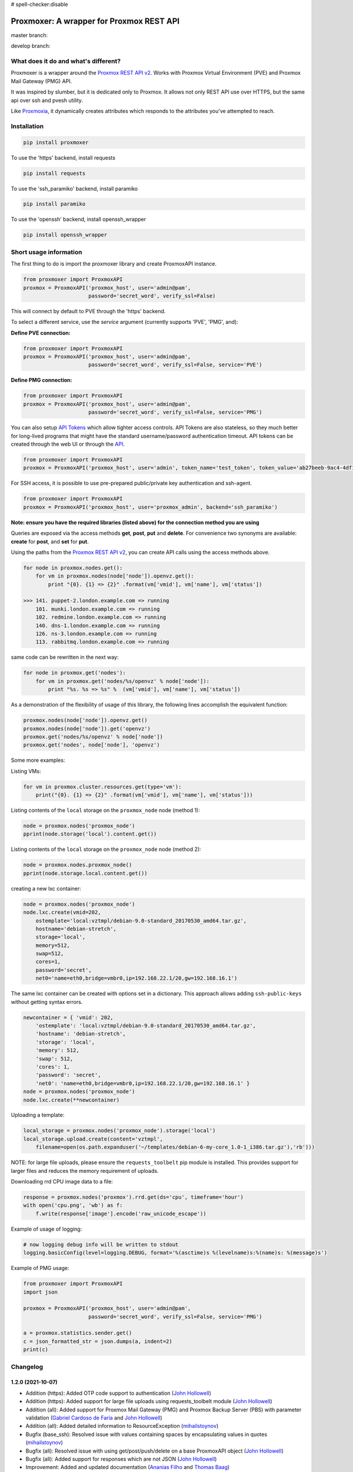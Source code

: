 # spell-checker:disable

=========================================
Proxmoxer: A wrapper for Proxmox REST API
=========================================

master branch:  |master_build_status| |master_coverage_status| |pypi_version| |pypi_downloads|

develop branch: |develop_build_status| |develop_coverage_status|


What does it do and what's different?
-------------------------------------

Proxmoxer is a wrapper around the `Proxmox REST API v2 <https://pve.proxmox.com/pve-docs/api-viewer/index.html>`_.
Works with Proxmox Virtual Environment (PVE) and Proxmox Mail Gateway (PMG) API.

It was inspired by slumber, but it is dedicated only to Proxmox. It allows not only REST API use over HTTPS, but
the same api over ssh and pvesh utility.

Like `Proxmoxia <https://github.com/baseblack/Proxmoxia>`_, it dynamically creates attributes which responds to the
attributes you've attempted to reach.

Installation
------------

.. code-block:: bash

    pip install proxmoxer

To use the 'https' backend, install requests

.. code-block:: bash

    pip install requests

To use the 'ssh_paramiko' backend, install paramiko

.. code-block:: bash

    pip install paramiko

To use the 'openssh' backend, install openssh_wrapper

.. code-block:: bash

    pip install openssh_wrapper


Short usage information
-----------------------

The first thing to do is import the proxmoxer library and create ProxmoxAPI instance.

.. code-block:: python

    from proxmoxer import ProxmoxAPI
    proxmox = ProxmoxAPI('proxmox_host', user='admin@pam',
                         password='secret_word', verify_ssl=False)

This will connect by default to PVE through the 'https' backend.

To select a different service, use the `service` argument (currently supports 'PVE',  'PMG', and):

**Define PVE connection:**

.. code-block:: python

    from proxmoxer import ProxmoxAPI
    proxmox = ProxmoxAPI('proxmox_host', user='admin@pam',
                         password='secret_word', verify_ssl=False, service='PVE')

**Define PMG connection:**

.. code-block:: python

    from proxmoxer import ProxmoxAPI
    proxmox = ProxmoxAPI('proxmox_host', user='admin@pam',
                         password='secret_word', verify_ssl=False, service='PMG')


You can also setup `API Tokens <https://pve.proxmox.com/wiki/User_Management#pveum_tokens>`_ which allow tighter access controls.
API Tokens are also stateless, so they much better for long-lived programs that might have the standard username/password authentication timeout.
API tokens can be created through the web UI or through the `API <https://pve.proxmox.com/pve-docs/api-viewer/index.html#/access/users/{userid}/token/{tokenid}>`_.

.. code-block:: python

    from proxmoxer import ProxmoxAPI
    proxmox = ProxmoxAPI('proxmox_host', user='admin', token_name='test_token', token_value='ab27beeb-9ac4-4df1-aa19-62639f27031e')

For SSH access, it is possible to use pre-prepared public/private key authentication and ssh-agent.

.. code-block:: python

    from proxmoxer import ProxmoxAPI
    proxmox = ProxmoxAPI('proxmox_host', user='proxmox_admin', backend='ssh_paramiko')

**Note: ensure you have the required libraries (listed above) for the connection method you are using**

Queries are exposed via the access methods **get**, **post**, **put** and **delete**. For convenience two
synonyms are available: **create** for **post**, and **set** for **put**.

Using the paths from the `Proxmox REST API v2 <https://pve.proxmox.com/pve-docs/api-viewer/index.html>`_, you can create
API calls using the access methods above.

.. code-block:: python

    for node in proxmox.nodes.get():
        for vm in proxmox.nodes(node['node']).openvz.get():
            print "{0}. {1} => {2}" .format(vm['vmid'], vm['name'], vm['status'])

    >>> 141. puppet-2.london.example.com => running
        101. munki.london.example.com => running
        102. redmine.london.example.com => running
        140. dns-1.london.example.com => running
        126. ns-3.london.example.com => running
        113. rabbitmq.london.example.com => running

same code can be rewritten in the next way:

.. code-block:: python

    for node in proxmox.get('nodes'):
        for vm in proxmox.get('nodes/%s/openvz' % node['node']):
            print "%s. %s => %s" %  (vm['vmid'], vm['name'], vm['status'])


As a demonstration of the flexibility of usage of this library, the following lines accomplish the equivalent function:

.. code-block:: python

    proxmox.nodes(node['node']).openvz.get()
    proxmox.nodes(node['node']).get('openvz')
    proxmox.get('nodes/%s/openvz' % node['node'])
    proxmox.get('nodes', node['node'], 'openvz')


Some more examples:

Listing VMs:

.. code-block:: python

    for vm in proxmox.cluster.resources.get(type='vm'):
        print("{0}. {1} => {2}" .format(vm['vmid'], vm['name'], vm['status']))

Listing contents of the ``local`` storage on the ``proxmox_node`` node (method 1):

.. code-block:: python

    node = proxmox.nodes('proxmox_node')
    pprint(node.storage('local').content.get())

Listing contents of the ``local`` storage on the ``proxmox_node`` node (method 2):

.. code-block:: python

    node = proxmox.nodes.proxmox_node()
    pprint(node.storage.local.content.get())


creating a new lxc container:

.. code-block:: python

    node = proxmox.nodes('proxmox_node')
    node.lxc.create(vmid=202,
        ostemplate='local:vztmpl/debian-9.0-standard_20170530_amd64.tar.gz',
        hostname='debian-stretch',
        storage='local',
        memory=512,
        swap=512,
        cores=1,
        password='secret',
        net0='name=eth0,bridge=vmbr0,ip=192.168.22.1/20,gw=192.168.16.1')

The same lxc container can be created with options set in a dictionary.
This approach allows adding ``ssh-public-keys`` without getting syntax errors.

.. code-block:: python

    newcontainer = { 'vmid': 202,
        'ostemplate': 'local:vztmpl/debian-9.0-standard_20170530_amd64.tar.gz',
        'hostname': 'debian-stretch',
        'storage': 'local',
        'memory': 512,
        'swap': 512,
        'cores': 1,
        'password': 'secret',
        'net0': 'name=eth0,bridge=vmbr0,ip=192.168.22.1/20,gw=192.168.16.1' }
    node = proxmox.nodes('proxmox_node')
    node.lxc.create(**newcontainer)

Uploading a template:

.. code-block:: python

    local_storage = proxmox.nodes('proxmox_node').storage('local')
    local_storage.upload.create(content='vztmpl',
        filename=open(os.path.expanduser('~/templates/debian-6-my-core_1.0-1_i386.tar.gz'),'rb')))

NOTE: for large file uploads, please ensure the ``requests_toolbelt`` pip module is installed. This provides support for larger files and reduces the memory requirement of uploads.

Downloading rrd CPU image data to a file:

.. code-block:: python

    response = proxmox.nodes('proxmox').rrd.get(ds='cpu', timeframe='hour')
    with open('cpu.png', 'wb') as f:
        f.write(response['image'].encode('raw_unicode_escape'))

Example of usage of logging:

.. code-block:: python

    # now logging debug info will be written to stdout
    logging.basicConfig(level=logging.DEBUG, format='%(asctime)s %(levelname)s:%(name)s: %(message)s')

Example of PMG usage:

.. code-block:: python

    from proxmoxer import ProxmoxAPI
    import json

    proxmox = ProxmoxAPI('proxmox_host', user='admin@pam',
                         password='secret_word', verify_ssl=False, service='PMG')

    a = proxmox.statistics.sender.get()
    c = json_formatted_str = json.dumps(a, indent=2)
    print(c)


Changelog
---------

1.2.0 (2021-10-07)
..................
* Addition (https): Added OTP code support to authentication (`John Hollowell <https://github.com/jhollowe>`_)
* Addition (https): Added support for large file uploads using requests_toolbelt module (`John Hollowell <https://github.com/jhollowe>`_)
* Addition (all): Added support for Proxmox Mail Gateway (PMG) and Proxmox Backup Server (PBS) with parameter validation (`Gabriel Cardoso de Faria <https://github.com/gabrielcardoso21>`_ and `John Hollowell <https://github.com/jhollowe>`_)
* Addition (all): Added detailed information to ResourceException (`mihailstoynov <https://github.com/mihailstoynov>`_)
* Bugfix (base_ssh): Resolved issue with values containing spaces by encapsulating values in quotes (`mihailstoynov <https://github.com/mihailstoynov>`_)
* Bugfix (all): Resolved issue with using get/post/push/delete on a base ProxmoxAPI object (`John Hollowell <https://github.com/jhollowe>`_)
* Bugfix (all): Added support for responses which are not JSON (`John Hollowell <https://github.com/jhollowe>`_)
* Improvement: Added and updated documentation (`Ananias Filho <https://github.com/ananiasfilho>`_ and `Thomas Baag <https://github.com/b2ag>`_)
* Improvement: Tests are now not installed when using PIP (`Ville Skyttä <https://github.com/scop>`_)
* Addition: Devcontainer definition now available to make development easier (`John Hollowell <https://github.com/jhollowe>`_)

1.1.1 (2020-06-23)
..................
* Bugfix (https): correctly renew ticket in the session, not just the auth (`John Hollowell <https://github.com/jhollowe>`_)

1.1.0 (2020-05-22)
..................
* Addition (https): Added API Token authentication (`John Hollowell <https://github.com/jhollowe>`_)
* Improvement (https): user/password authentication refreshes ticket to prevent expiration (`CompileNix <https://github.com/compilenix>`_ and `John Hollowell <https://github.com/jhollowe>`_)
* Bugfix (ssh_paramiko): Handle empty stderr from ssh connections (`morph027 <https://github.com/morph027>`_)
* DEPRECATED (https): using ``auth_token`` and ``csrf_token`` (ProxmoxHTTPTicketAuth) is now deprecated. Either pass the ``auth_token`` as the ``password`` or use the API Tokens.

1.0.4 (2020-01-24)
..................
* Improvement (https): Added timeout to authentication (James Lin)
* Improvement (https): Handle AnyEvent::HTTP status codes gracefully (Georges Martin)
* Improvement (https): Advanced error message with error code >=400 (`ssi444 <https://github.com/ssi444>`_)
* Bugfix (ssh): Fix pvesh output format for version > 5.3 (`timansky <https://github.com/timansky>`_)
* Transfered development to proxmoxer organization

1.0.3 (2018-09-10)
..................
* Improvement: Added option to specify port in hostname parameter (`pvanagtmaal <https://github.com/pvanagtmaal>`_)
* Improvement: Added stderr to the Response content (`Jérôme Schneider <https://github.com/merinos>`_)
* Bugfix: Paramiko python3: stdout and stderr must be a str not bytes (`Jérôme Schneider <https://github.com/merinos>`_)
* New lxc example in docu (`Geert Stappers <https://github.com/stappersg>`_)

1.0.2 (2017-12-02)
..................
* Tarball repackaged with tests

1.0.1 (2017-12-02)
..................
* LICENSE file now included in tarball
* Added verify_ssl parameter to ProxmoxHTTPAuth (`Walter Doekes <https://github.com/wdoekes>`_)

1.0.0 (2017-11-12)
..................
* Update Proxmoxer readme (`Emmanuel Kasper <https://github.com/EmmanuelKasper>`_)
* Display the reason of API calls errors (`Emmanuel Kasper <https://github.com/EmmanuelKasper>`_, `kantsdog <https://github.com/kantsdog>`_)
* Filter for ssh response code (`Chris Plock <https://github.com/chrisplo>`_)

0.2.5 (2017-02-12)
..................
* Adding sudo to execute CLI with paramiko ssh backend (`Jason Meridth <https://github.com/jmeridth>`_)
* Proxmoxer/backends/ssh_paramiko: improve file upload (`Jérôme Schneider <https://github.com/merinos>`_)

0.2.4 (2016-05-02)
..................
* Removed newline in tmp_filename string (`Jérôme Schneider <https://github.com/merinos>`_)
* Fix to avoid module reloading (`jklang <https://github.com/jklang>`_)

0.2.3 (2016-01-20)
..................
* Minor typo fix (`Srinivas Sakhamuri <https://github.com/srsakhamuri>`_)

0.2.2 (2016-01-19)
..................
* Adding sudo to execute pvesh CLI in openssh backend (`Wei Tie <https://github.com/TieWei>`_, `Srinivas Sakhamuri <https://github.com/srsakhamuri>`_)
* Add support to specify an identity file for ssh connections (`Srinivas Sakhamuri <https://github.com/srsakhamuri>`_)

0.2.1 (2015-05-02)
..................
* fix for python 3.4 (`kokuev <https://github.com/kokuev>`_)

0.2.0 (2015-03-21)
..................
* Https will now raise AuthenticationError when appropriate. (`scap1784 <https://github.com/scap1784>`_)
* Preliminary python 3 compatibility. (`wdoekes <https://github.com/wdoekes>`_)
* Additional example. (`wdoekes <https://github.com/wdoekes>`_)

0.1.7 (2014-11-16)
..................
* Added ignore of "InsecureRequestWarning: Unverified HTTPS request is being made..." warning while using https (requests) backend.

0.1.4 (2013-06-01)
..................
* Added logging
* Added openssh backend
* Tests are reorganized

0.1.3 (2013-05-30)
..................
* Added next tests
* Bugfixes

0.1.2 (2013-05-27)
..................
* Added first tests
* Added support for travis and coveralls
* Bugfixes

0.1.1 (2013-05-13)
..................
* Initial try.

.. |master_build_status| image:: https://travis-ci.org/proxmoxer/proxmoxer.png?branch=master
    :target: https://travis-ci.org/proxmoxer/proxmoxer

.. |master_coverage_status| image:: https://coveralls.io/repos/proxmoxer/proxmoxer/badge.png?branch=master
    :target: https://coveralls.io/r/proxmoxer/proxmoxer

.. |develop_build_status| image:: https://travis-ci.org/proxmoxer/proxmoxer.png?branch=develop
    :target: https://travis-ci.org/proxmoxer/proxmoxer

.. |develop_coverage_status| image:: https://coveralls.io/repos/proxmoxer/proxmoxer/badge.png?branch=develop
    :target: https://coveralls.io/r/proxmoxer/proxmoxer

.. |pypi_version| image:: https://img.shields.io/pypi/v/proxmoxer.svg
    :target: https://pypi.python.org/pypi/proxmoxer

.. |pypi_downloads| image:: https://img.shields.io/pypi/dm/proxmoxer.svg
    :target: https://pypi.python.org/pypi/proxmoxer
